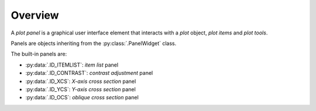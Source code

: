 Overview
--------

A `plot panel` is a graphical user interface element that interacts with a
`plot` object, `plot items` and `plot tools`.

Panels are objects inheriting from the :py:class:`.PanelWidget` class.

.. seealso::

    :ref:`plot`
        Ready-to-use curve and image plotting widgets and dialog boxes

    :ref:`items`
        Plot items: curves, images, markers, etc.

    :ref:`tools`
        Plot tools: zoom, pan, etc.


The built-in panels are:

* :py:data:`.ID_ITEMLIST`: `item list` panel
* :py:data:`.ID_CONTRAST`: `contrast adjustment` panel
* :py:data:`.ID_XCS`: `X-axis cross section` panel
* :py:data:`.ID_YCS`: `Y-axis cross section` panel
* :py:data:`.ID_OCS`: `oblique cross section` panel
